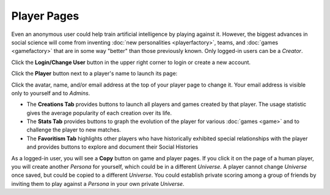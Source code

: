 ============
Player Pages
============

Even an anonymous user could help train artificial intelligence by 
playing against it. However, the biggest advances in social science will 
come from inventing :doc:`new personalities <playerfactory>`, teams, and 
:doc:`games <gamefactory>` that are in some way "better" than those previously 
known. Only logged-in users can be a *Creator*.

Click the **Login/Change User** button |loginbutton| in the upper 
right corner to login or create a new account.

Click the **Player** button |playerbutton| next to a player's name 
to launch its page: 

.. image:: releases/images/Creations.png

Click the avatar, name, and/or email address at the top of your player page to 
change it. Your email address is visible only to yourself and to *Admins*. 

* The **Creations Tab** provides buttons to launch all players and games 
  created by that player. The usage statistic gives the average popularity 
  of each creation over its life. 
* The **Stats Tab** provides buttons to graph the evolution of the
  player for various :doc:`games <game>` and to challenge the player to 
  new matches. 
* The **Favoritism Tab** highlights other players who have
  historically exhibited special relationships with the player and 
  provides buttons to explore and document their Social Histories

As a logged-in user, you will see a **Copy** button on game and 
player pages. If you click it on the page of a human player, you will create 
another *Persona* for yourself, which could be in a different *Universe*.
A player cannot change *Universe* once saved, but could be copied to a different 
*Universe*. You could establish private scoring among a group of friends by  
inviting them to play against a *Persona* in your own private *Universe*. 

.. |playerbutton| image:: releases/images/playerbutton.png
.. |loginbutton| image:: releases/images/loginbutton.png
